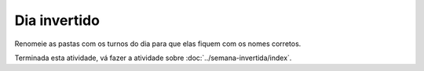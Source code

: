 Dia invertido
==============

Renomeie as pastas com os turnos do dia para que elas fiquem com os nomes corretos.

.. image:: ../imagem/11-dia-invertido.png
   :alt: dia invertido
   :align: center
    
Terminada esta atividade, vá fazer a atividade sobre :doc:`../semana-invertida/index`.
    
    

